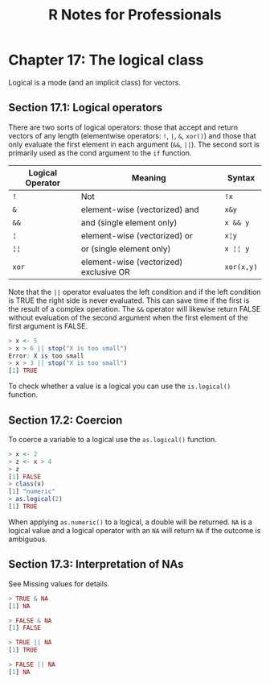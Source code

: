#+STARTUP: showeverything
#+title: R Notes for Professionals

* Chapter 17: The logical class

  Logical is a mode (and an implicit class) for vectors.

** Section 17.1: Logical operators

   There are two sorts of logical operators: those that accept and return
   vectors of any length (elementwise operators: ~!~, ~|~, ~&~, ~xor()~) and those that
   only evaluate the first element in each argument (~&&~, ~||~). The second sort is
   primarily used as the cond argument to the ~if~ function.

| Logical Operator | Meaning                                | Syntax     |
|------------------+----------------------------------------+------------|
| ~!~              | Not                                    | ~!x~       |
| ~&~              | element-wise (vectorized) and          | ~x&y~      |
| ~&&~             | and (single element only)              | ~x && y~   |
| ~¦~              | element-wise (vectorized) or           | ~x¦y~      |
| ~¦¦~             | or (single element only)               | ~x ¦¦ y~   |
| ~xor~            | element-wise (vectorized) exclusive OR | ~xor(x,y)~ |

   Note that the ~||~ operator evaluates the left condition and if the left
   condition is TRUE the right side is never evaluated. This can save time if
   the first is the result of a complex operation. The ~&&~ operator will
   likewise return FALSE without evaluation of the second argument when the first
   element of the first argument is FALSE.

#+begin_src R
  > x <- 5
  > x > 6 || stop("X is too small")
  Error: X is too small
  > x > 3 || stop("X is too small")
  [1] TRUE
#+end_src

   To check whether a value is a logical you can use the ~is.logical()~ function.

** Section 17.2: Coercion

   To coerce a variable to a logical use the ~as.logical()~ function.

#+begin_src R
  > x <- 2
  > z <- x > 4
  > z
  [1] FALSE
  > class(x)
  [1] "numeric"
  > as.logical(2)
  [1] TRUE
#+end_src

   When applying ~as.numeric()~ to a logical, a double will be returned. ~NA~ is a
   logical value and a logical operator with an ~NA~ will return ~NA~ if the outcome
   is ambiguous.

** Section 17.3: Interpretation of NAs

   See Missing values for details.

#+begin_src R
  > TRUE & NA
  [1] NA

  > FALSE & NA
  [1] FALSE

  > TRUE || NA
  [1] TRUE

  > FALSE || NA
  [1] NA
#+end_src
